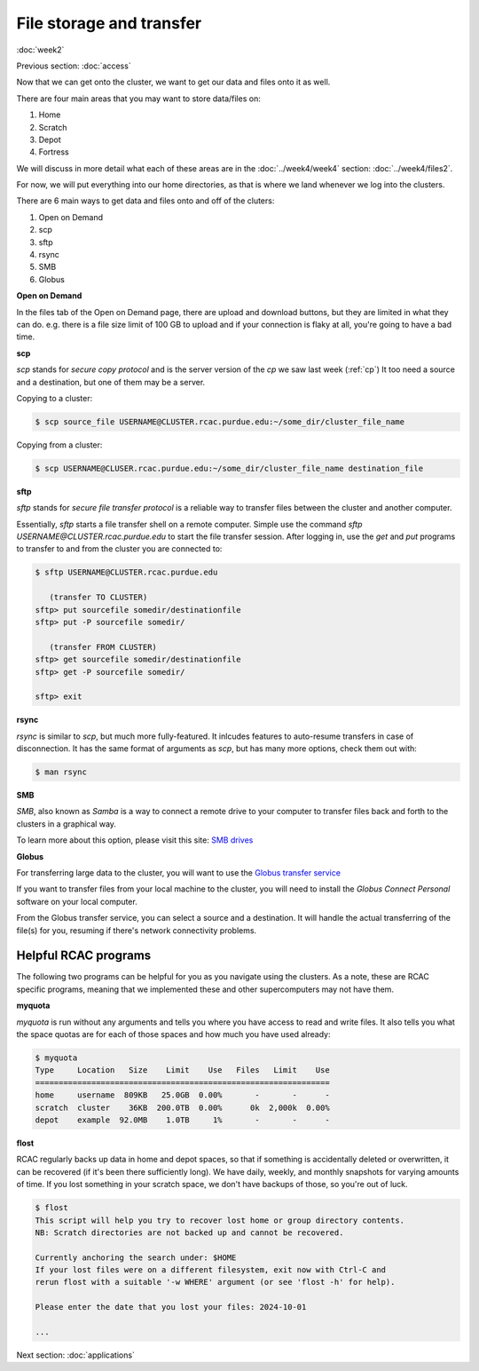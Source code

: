File storage and transfer
=========================
:doc:`week2`

Previous section\:
:doc:`access`

Now that we can get onto the cluster, we
want to get our data and files onto it as
well.

There are four main areas that you may want to
store data/files on:

#. Home
#. Scratch
#. Depot
#. Fortress

We will discuss in more detail what each of these areas are
in the :doc:`../week4/week4` section: :doc:`../week4/files2`.

For now, we will put everything into our home directories,
as that is where we land whenever we log into the
clusters.

There are 6 main ways to get data and files onto and off of
the cluters:

#. Open on Demand
#. scp
#. sftp
#. rsync
#. SMB
#. Globus

**Open on Demand**

In the files tab of the Open on Demand page, there are
upload and download buttons, but they are limited in
what they can do. e.g. there is a file size limit of
100 GB to upload and if your connection is flaky at
all, you're going to have a bad time.

**scp**

`scp` stands for `secure copy protocol` and is the
server version of the `cp` we saw last week (:ref:`cp`)
It too need a source and a destination, but one of 
them may be a server.

Copying to a cluster:

.. code-block::

   $ scp source_file USERNAME@CLUSTER.rcac.purdue.edu:~/some_dir/cluster_file_name

Copying from a cluster:

.. code-block::

   $ scp USERNAME@CLUSER.rcac.purdue.edu:~/some_dir/cluster_file_name destination_file

**sftp**

`sftp` stands for `secure file transfer protocol` is a
reliable way to transfer files between the cluster and
another computer.

Essentially, `sftp` starts a file transfer shell on a 
remote computer. Simple use the command `sftp USERNAME@CLUSTER.rcac.purdue.edu`
to start the file transfer session. After logging in,
use the `get` and `put` programs to transfer to and from
the cluster you are connected to:

.. code-block::

   $ sftp USERNAME@CLUSTER.rcac.purdue.edu

      (transfer TO CLUSTER)
   sftp> put sourcefile somedir/destinationfile
   sftp> put -P sourcefile somedir/

      (transfer FROM CLUSTER)
   sftp> get sourcefile somedir/destinationfile
   sftp> get -P sourcefile somedir/

   sftp> exit

**rsync**

`rsync` is similar to `scp`, but much more fully-featured.
It inlcudes features to auto-resume transfers in case of
disconnection. It has the same format of arguments as `scp`,
but has many more options, check them out with:

.. code-block::

   $ man rsync

**SMB**

`SMB`, also known as `Samba` is a way to connect a
remote drive to your computer to transfer files
back and forth to the clusters in a graphical way.

To learn more about this option, please visit this
site: `SMB drives <https://www.rcac.purdue.edu/knowledge/negishi/storage/transfer/cifs>`_

**Globus**

For transferring large data to the cluster, you will
want to use the `Globus transfer service <https://transfer.rcac.purdue.edu>`_

If you want to transfer files from your local machine
to the cluster, you will need to install the `Globus Connect
Personal` software on your local computer.

From the Globus transfer service, you can select a source
and a destination. It will handle the actual transferring
of the file(s) for you, resuming if there's network
connectivity problems.

Helpful RCAC programs
^^^^^^^^^^^^^^^^^^^^^

The following two programs can be helpful for you as you
navigate using the clusters. As a note, these are RCAC
specific programs, meaning that we implemented these and
other supercomputers may not have them.

**myquota**

`myquota` is run without any arguments and tells you
where you have access to read and write files. It also
tells you what the space quotas are for each of those
spaces and how much you have used already:

.. code-block::

   $ myquota
   Type     Location   Size    Limit    Use   Files   Limit    Use
   ===============================================================
   home     username  809KB   25.0GB  0.00%       -       -      -
   scratch  cluster    36KB  200.0TB  0.00%      0k  2,000k  0.00%
   depot    example  92.0MB    1.0TB     1%       -       -      -

**flost**

RCAC regularly backs up data in home and depot
spaces, so that if something is accidentally deleted
or overwritten, it can be recovered (if it's been
there sufficiently long). We have daily, weekly, and
monthly snapshots for varying amounts of time. If
you lost something in your scratch space, we don't
have backups of those, so you're out of luck.

.. code-block::

   $ flost
   This script will help you try to recover lost home or group directory contents.
   NB: Scratch directories are not backed up and cannot be recovered.
   
   Currently anchoring the search under: $HOME
   If your lost files were on a different filesystem, exit now with Ctrl-C and
   rerun flost with a suitable '-w WHERE' argument (or see 'flost -h' for help).

   Please enter the date that you lost your files: 2024-10-01
   
   ...

Next section\:
:doc:`applications`

